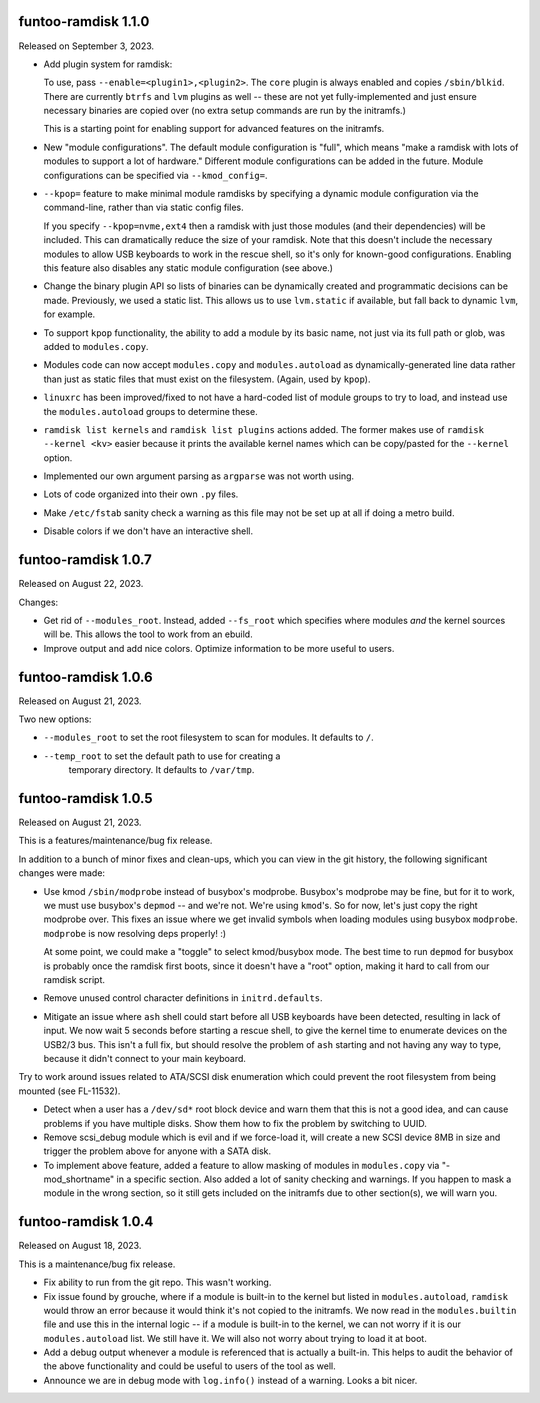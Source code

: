 funtoo-ramdisk 1.1.0
--------------------

Released on September 3, 2023.

* Add plugin system for ramdisk:

  To use, pass ``--enable=<plugin1>,<plugin2>``. The ``core`` plugin is
  always enabled and copies ``/sbin/blkid``. There are currently ``btrfs``
  and ``lvm`` plugins as well -- these are not yet fully-implemented and
  just ensure necessary binaries are copied over (no extra setup commands
  are run by the initramfs.)

  This is a starting point for enabling support for advanced
  features on the initramfs.

* New "module configurations". The default module configuration is "full",
  which means "make a ramdisk with lots of modules to support a lot of
  hardware." Different module configurations can be added in the future.
  Module configurations can be specified via ``--kmod_config=``.

* ``--kpop=`` feature to make minimal module ramdisks by specifying a
  dynamic module configuration via the command-line, rather than via
  static config files.

  If you specify ``--kpop=nvme,ext4`` then a ramdisk with just those
  modules (and their dependencies) will be included. This can dramatically
  reduce the size of your ramdisk. Note that this doesn't include the
  necessary modules to allow USB keyboards to work in the rescue shell,
  so it's only for known-good configurations. Enabling this feature also
  disables any static module configuration (see above.)

* Change the binary plugin API so lists of binaries can be dynamically
  created and programmatic decisions can be made. Previously, we used a
  static list. This allows us to use ``lvm.static`` if available, but
  fall back to dynamic ``lvm``, for example.

* To support ``kpop`` functionality, the ability to add a module by its
  basic name, not just via its full path or glob, was added to
  ``modules.copy``.

* Modules code can now accept ``modules.copy`` and ``modules.autoload``
  as dynamically-generated line data rather than just as static files
  that must exist on the filesystem. (Again, used by ``kpop``).

* ``linuxrc`` has been improved/fixed to not have a hard-coded list of
  module groups to try to load, and instead use the ``modules.autoload``
  groups to determine these.

* ``ramdisk list kernels`` and ``ramdisk list plugins`` actions added.
  The former makes use of ``ramdisk --kernel <kv>`` easier because it
  prints the available kernel names which can be copy/pasted for the
  ``--kernel`` option.

* Implemented our own argument parsing as ``argparse`` was not worth
  using.

* Lots of code organized into their own ``.py`` files.

* Make ``/etc/fstab`` sanity check a warning as this file may not be
  set up at all if doing a metro build.

* Disable colors if we don't have an interactive shell.


funtoo-ramdisk 1.0.7
--------------------

Released on August 22, 2023.

Changes:

* Get rid of ``--modules_root``. Instead, added ``--fs_root`` which
  specifies where modules *and* the kernel sources will be. This
  allows the tool to work from an ebuild.

* Improve output and add nice colors. Optimize information to be
  more useful to users.


funtoo-ramdisk 1.0.6
--------------------

Released on August 21, 2023.

Two new options:

* ``--modules_root`` to set the root filesystem to scan for modules.
  It defaults to ``/``.

* ``--temp_root`` to set the default path to use for creating a
   temporary directory. It defaults to ``/var/tmp``.

funtoo-ramdisk 1.0.5
--------------------

Released on August 21, 2023.

This is a features/maintenance/bug fix release.

In addition to a bunch of minor fixes and clean-ups, which you can
view in the git history, the following significant changes were
made:

* Use kmod ``/sbin/modprobe`` instead of busybox's modprobe. Busybox's modprobe
  may be fine, but for it to work, we must use busybox's ``depmod`` -- and we're
  not. We're using ``kmod``'s. So for now, let's just copy the right modprobe
  over. This fixes an issue where we get invalid symbols when loading modules
  using busybox ``modprobe``. ``modprobe`` is now resolving deps properly! :)

  At some point, we could make a "toggle" to select kmod/busybox mode. The
  best time to run ``depmod`` for busybox is probably once the ramdisk first
  boots, since it doesn't have a "root" option, making it hard to call from our
  ramdisk script.

* Remove unused control character definitions in ``initrd.defaults``.

* Mitigate an issue where ``ash`` shell could start before all USB keyboards
  have been detected, resulting in lack of input. We now wait 5 seconds
  before starting a rescue shell, to give the kernel time to enumerate
  devices on the USB2/3 bus. This isn't a full fix, but should resolve
  the problem of ``ash`` starting and not having any way to type, because
  it didn't connect to your main keyboard.

Try to work around issues related to ATA/SCSI disk enumeration which could
prevent the root filesystem from being mounted (see FL-11532).

* Detect when a user has a ``/dev/sd*`` root block device and warn them that
  this is not a good idea, and can cause problems if you have multiple
  disks. Show them how to fix the problem by switching to UUID.

* Remove scsi_debug module which is evil and if we force-load it, will create
  a new SCSI device 8MB in size and trigger the problem above for anyone
  with a SATA disk.

* To implement above feature, added a feature to allow masking of modules in
  ``modules.copy`` via "-mod_shortname" in a specific section. Also added a
  lot of sanity checking and warnings. If you happen to mask a module in the
  wrong section, so it still gets included on the initramfs due to other
  section(s), we will warn you.


funtoo-ramdisk 1.0.4
--------------------

Released on August 18, 2023.

This is a maintenance/bug fix release.

* Fix ability to run from the git repo. This wasn't working.

* Fix issue found by grouche, where if a module is built-in to the
  kernel but listed in ``modules.autoload``, ``ramdisk`` would throw
  an error because it would think it's not copied to the initramfs.
  We now read in the ``modules.builtin`` file and use this in the
  internal logic -- if a module is built-in to the kernel, we can
  not worry if it is our ``modules.autoload`` list. We still have it.
  We will also not worry about trying to load it at boot.

* Add a debug output whenever a module is referenced that is actually
  a built-in. This helps to audit the behavior of the above
  functionality and could be useful to users of the tool as well.

* Announce we are in debug mode with ``log.info()`` instead of a
  warning. Looks a bit nicer.

